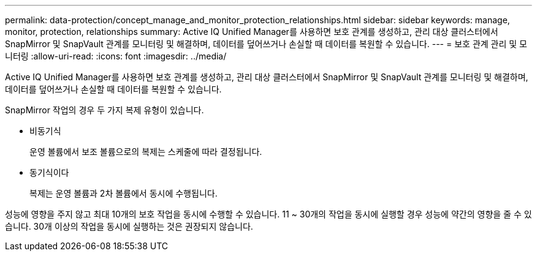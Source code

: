 ---
permalink: data-protection/concept_manage_and_monitor_protection_relationships.html 
sidebar: sidebar 
keywords: manage, monitor, protection, relationships 
summary: Active IQ Unified Manager를 사용하면 보호 관계를 생성하고, 관리 대상 클러스터에서 SnapMirror 및 SnapVault 관계를 모니터링 및 해결하며, 데이터를 덮어쓰거나 손실할 때 데이터를 복원할 수 있습니다. 
---
= 보호 관계 관리 및 모니터링
:allow-uri-read: 
:icons: font
:imagesdir: ../media/


[role="lead"]
Active IQ Unified Manager를 사용하면 보호 관계를 생성하고, 관리 대상 클러스터에서 SnapMirror 및 SnapVault 관계를 모니터링 및 해결하며, 데이터를 덮어쓰거나 손실할 때 데이터를 복원할 수 있습니다.

SnapMirror 작업의 경우 두 가지 복제 유형이 있습니다.

* 비동기식
+
운영 볼륨에서 보조 볼륨으로의 복제는 스케줄에 따라 결정됩니다.

* 동기식이다
+
복제는 운영 볼륨과 2차 볼륨에서 동시에 수행됩니다.



성능에 영향을 주지 않고 최대 10개의 보호 작업을 동시에 수행할 수 있습니다. 11 ~ 30개의 작업을 동시에 실행할 경우 성능에 약간의 영향을 줄 수 있습니다. 30개 이상의 작업을 동시에 실행하는 것은 권장되지 않습니다.
